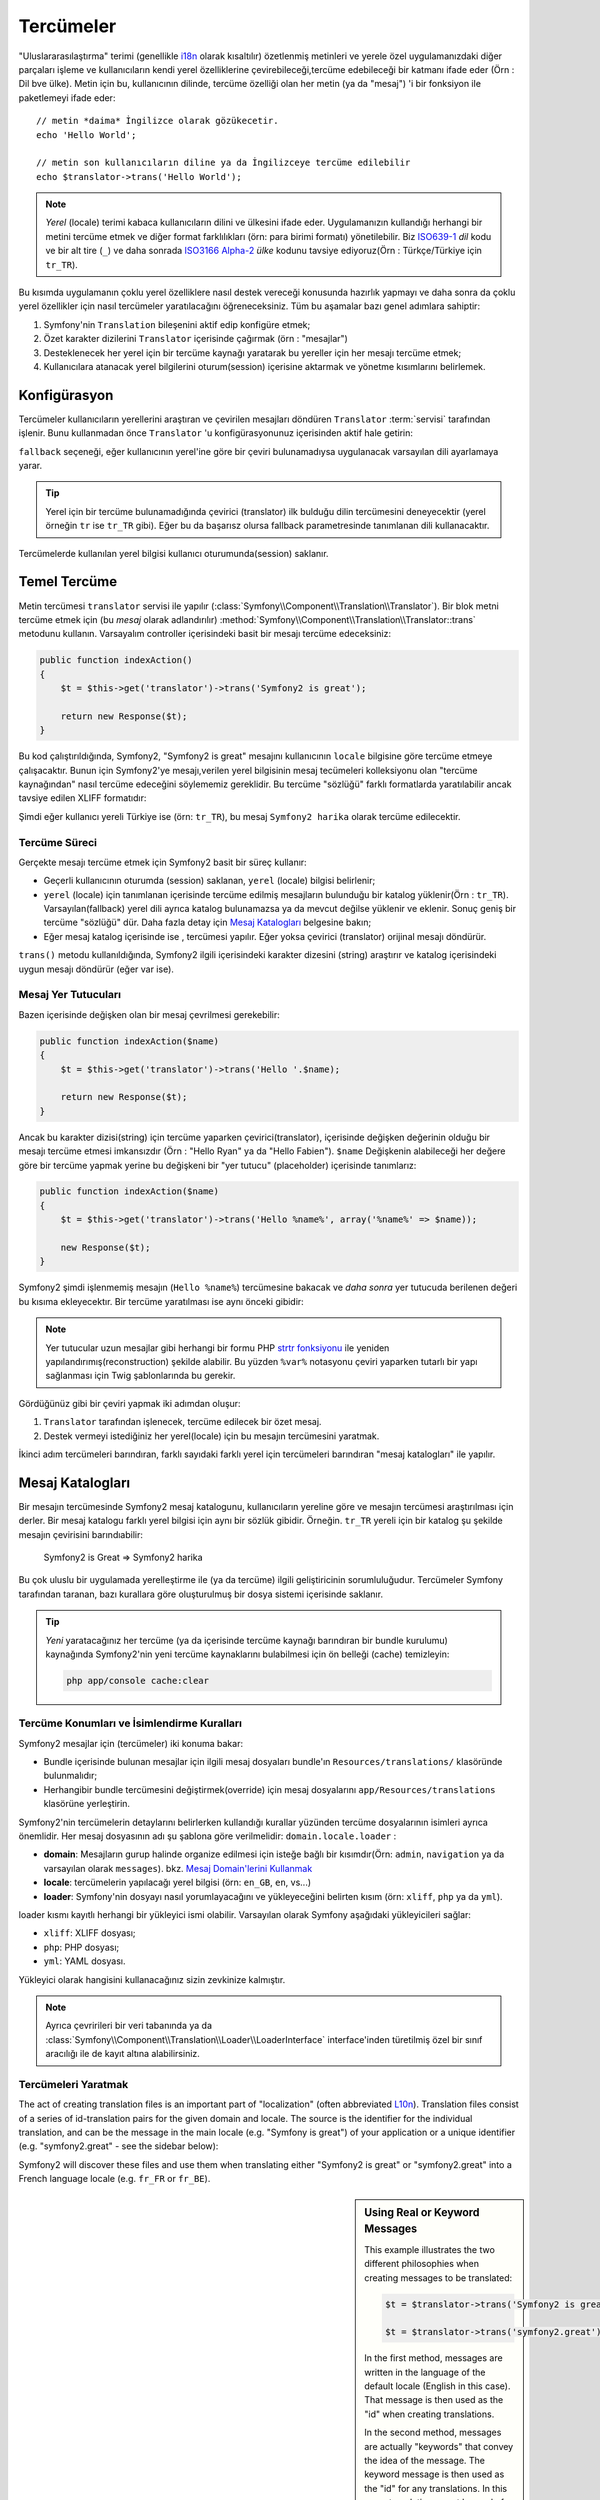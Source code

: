 .. index::
   single: Tercümeler

Tercümeler
=========

"Uluslararasılaştırma" terimi (genellikle `i18n`_ olarak kısaltılır) 
özetlenmiş metinleri ve yerele özel uygulamanızdaki diğer parçaları işleme
ve kullanıcıların kendi yerel özelliklerine çevirebileceği,tercüme edebileceği
bir katmanı ifade eder (Örn : Dil bve ülke). Metin için bu, kullanıcının
dilinde, tercüme özelliği olan her metin (ya da "mesaj") 'i bir fonksiyon
ile paketlemeyi ifade eder::


    // metin *daima* İngilizce olarak gözükecetir.
    echo 'Hello World';

    // metin son kullanıcıların diline ya da İngilizceye tercüme edilebilir
    echo $translator->trans('Hello World');

.. note::

    *Yerel* (locale) terimi kabaca kullanıcıların dilini ve ülkesini ifade eder.
    Uygulamanızın kullandığı herhangi bir metini tercüme etmek ve diğer
    format farklılıkları (örn: para birimi formatı) yönetilebilir. 
    Biz `ISO639-1`_ *dil* kodu ve bir alt tire (``_``) ve daha sonrada 
    `ISO3166 Alpha-2`_ *ülke* kodunu tavsiye ediyoruz(Örn : Türkçe/Türkiye için ``tr_TR``).

Bu kısımda uygulamanın çoklu yerel özelliklere nasıl destek vereceği konusunda 
hazırlık yapmayı ve daha sonra da çoklu yerel özellikler için nasıl tercümeler
yaratılacağını öğreneceksiniz. Tüm bu aşamalar bazı genel adımlara sahiptir:

1. Symfony'nin ``Translation`` bileşenini aktif edip konfigüre etmek;

2. Özet karakter dizilerini ``Translator`` içerisinde çağırmak (örn : "mesajlar")  

3. Desteklenecek her yerel için bir tercüme kaynağı yaratarak bu yereller
   için her mesajı tercüme etmek;

4. Kullanıcılara atanacak yerel bilgilerini oturum(session) içerisine 
   aktarmak ve yönetme kısımlarını belirlemek.

.. index::
   single: Tercümeler; Konfigürasyon

Konfigürasyon
-------------

Tercümeler kullanıcıların yerellerini araştıran ve çevirilen mesajları 
döndüren ``Translator`` :term:`servisi` tarafından işlenir. Bunu kullanmadan
önce ``Translator`` 'u konfigürasyonunuz içerisinden aktif hale getirin:

.. configuration-block::

    .. code-block:: yaml

        # app/config/config.yml
        framework:
            translator: { fallback: en }

    .. code-block:: xml

        <!-- app/config/config.xml -->
        <framework:config>
            <framework:translator fallback="en" />
        </framework:config>

    .. code-block:: php

        // app/config/config.php
        $container->loadFromExtension('framework', array(
            'translator' => array('fallback' => 'en'),
        ));

``fallback`` seçeneği, eğer kullanıcının yerel'ine göre bir çeviri bulunamadıysa
uygulanacak varsayılan dili ayarlamaya yarar.

.. tip::

    Yerel için bir tercüme bulunamadığında çevirici (translator) ilk 
    bulduğu dilin tercümesini deneyecektir (yerel örneğin ``tr`` ise
    ``tr_TR`` gibi). Eğer bu da başarısz olursa fallback parametresinde
    tanımlanan dili kullanacaktır.

Tercümelerde kullanılan yerel bilgisi kullanıcı oturumunda(session) saklanır.

.. index::
   single: Tercümeler; Temel Tercüme

Temel Tercüme
-------------

Metin tercümesi ``translator`` servisi ile yapılır
(:class:`Symfony\\Component\\Translation\\Translator`). Bir blok metni tercüme etmek
için (bu *mesaj* olarak adlandırılır) :method:`Symfony\\Component\\Translation\\Translator::trans`
metodunu kullanın. Varsayalım controller içerisindeki basit bir mesajı
tercüme edeceksiniz:
 
.. code-block:: php

    public function indexAction()
    {
        $t = $this->get('translator')->trans('Symfony2 is great');

        return new Response($t);
    }

Bu kod çalıştırıldığında, Symfony2, "Symfony2 is great" mesajını kullanıcının
``locale`` bilgisine göre tercüme etmeye çalışacaktır. Bunun için Symfony2'ye 
mesajı,verilen yerel bilgisinin mesaj tecümeleri kolleksiyonu olan
"tercüme kaynağından" nasıl tercüme edeceğini söylememiz gereklidir. Bu 
tercüme "sözlüğü" farklı formatlarda yaratılabilir ancak tavsiye edilen XLIFF
formatıdır:

.. configuration-block::

    .. code-block:: xml

        <!-- messages.tr.xliff -->
        <?xml version="1.0"?>
        <xliff version="1.2" xmlns="urn:oasis:names:tc:xliff:document:1.2">
            <file source-language="en" datatype="plaintext" original="file.ext">
                <body>
                    <trans-unit id="1">
                        <source>Symfony2 is great</source>
                        <target>Symfony2 harika</target>
                    </trans-unit>
                </body>
            </file>
        </xliff>

    .. code-block:: php

        // messages.tr.php
        return array(
            'Symfony2 is great' => 'Symfony2 harika',
        );

    .. code-block:: yaml

        # messages.tr.yml
        Symfony2 is great: Symfony2 harika

Şimdi eğer kullanıcı yereli Türkiye ise (örn: ``tr_TR``), bu mesaj ``Symfony2 harika``
olarak tercüme edilecektir.

Tercüme Süreci
~~~~~~~~~~~~~~

Gerçekte mesajı tercüme etmek için Symfony2 basit bir süreç kullanır:

* Geçerli kullanıcının oturumda (session) saklanan, ``yerel`` (locale) bilgisi belirlenir;

* ``yerel`` (locale) için tanımlanan içerisinde tercüme edilmiş mesajların
  bulunduğu bir katalog yüklenir(Örn : ``tr_TR``). Varsayılan(fallback) yerel
  dili ayrıca katalog bulunamazsa ya da mevcut değilse yüklenir ve eklenir.
  Sonuç geniş bir tercüme "sözlüğü" dür. Daha fazla detay için `Mesaj Katalogları`_
  belgesine bakın;
  
* Eğer mesaj katalog içerisinde ise , tercümesi yapılır. Eğer yoksa çevirici
  (translator) orijinal mesajı döndürür.
  
``trans()`` metodu kullanıldığında, Symfony2 ilgili içerisindeki karakter
dizesini (string) araştırır ve katalog içerisindeki uygun mesajı döndürür 
(eğer var ise).

.. index::
   single: Tercümeler; Mesaj Yer tutucuları (placeholders)

Mesaj Yer Tutucuları
~~~~~~~~~~~~~~~~~~~~

Bazen içerisinde değişken olan bir mesaj çevrilmesi gerekebilir:

.. code-block:: php

    public function indexAction($name)
    {
        $t = $this->get('translator')->trans('Hello '.$name);

        return new Response($t);
    }

Ancak bu karakter dizisi(string) için tercüme yaparken çevirici(translator),  
içerisinde değişken değerinin olduğu bir mesajı tercüme etmesi imkansızdır
(Örn : "Hello Ryan" ya da "Hello Fabien"). ``$name`` Değişkenin alabileceği 
her değere göre bir tercüme yapmak yerine bu değişkeni bir "yer tutucu" 
(placeholder) içerisinde tanımlarız:

.. code-block:: php

    public function indexAction($name)
    {
        $t = $this->get('translator')->trans('Hello %name%', array('%name%' => $name));

        new Response($t);
    }

Symfony2 şimdi işlenmemiş mesajın (``Hello %name%``) tercümesine bakacak
ve *daha sonra* yer tutucuda berilenen değeri bu kısıma ekleyecektır. Bir
tercüme yaratılması ise aynı önceki gibidir:

.. configuration-block::

    .. code-block:: xml

        <!-- messages.tr.xliff -->
        <?xml version="1.0"?>
        <xliff version="1.2" xmlns="urn:oasis:names:tc:xliff:document:1.2">
            <file source-language="en" datatype="plaintext" original="file.ext">
                <body>
                    <trans-unit id="1">
                        <source>Hello %name%</source>
                        <target>Merhaba %name%</target>
                    </trans-unit>
                </body>
            </file>
        </xliff>

    .. code-block:: php

        // messages.tr.php
        return array(
            'Hello %name%' => 'Merhaba %name%',
        );

    .. code-block:: yaml

        # messages.tr.yml
        'Hello %name%': Merhaba %name%

.. note::

    Yer tutucular uzun mesajlar gibi herhangi bir formu PHP `strtr fonksiyonu`_
    ile yeniden yapılandırımış(reconstruction) şekilde alabilir. Bu yüzden
    ``%var%`` notasyonu çeviri yaparken tutarlı bir yapı sağlanması için 
    Twig şablonlarında bu gerekir.

Gördüğünüz gibi bir çeviri yapmak iki adımdan oluşur:

1. ``Translator`` tarafından işlenecek, tercüme edilecek bir özet mesaj.

2. Destek vermeyi istediğiniz her yerel(locale) için bu mesajın tercümesini
   yaratmak.
   
İkinci adım tercümeleri barındıran, farklı sayıdaki farklı yerel için tercümeleri
barındıran "mesaj katalogları" ile yapılır.

.. index::
   single: Tercümeler; Mesaj Katalogları

Mesaj Katalogları
-----------------

Bir mesajın tercümesinde Symfony2 mesaj katalogunu, kullanıcıların yereline
göre ve mesajın tercümesi araştırılması için derler. Bir mesaj katalogu
farklı yerel bilgisi için aynı bir sözlük gibidir. Örneğin. ``tr_TR``
yereli için bir katalog şu şekilde mesajın çevirisini barındıabilir:

    Symfony2 is Great => Symfony2 harika

Bu çok uluslu bir uygulamada yerelleştirme ile (ya da tercüme) ilgili 
geliştiricinin sorumluluğudur. Tercümeler Symfony tarafından taranan,
bazı kurallara göre oluşturulmuş bir dosya sistemi içerisinde saklanır.

.. tip::

    *Yeni* yaratacağınız her tercüme (ya da içerisinde tercüme kaynağı
    barındıran bir bundle kurulumu) kaynağında Symfony2'nin yeni
    tercüme kaynaklarını bulabilmesi için ön belleği (cache) temizleyin:
    
    .. code-block:: bash
    
        php app/console cache:clear

.. index::
   single: Tercümeler; Tercüme kaynak konumları

Tercüme Konumları ve İsimlendirme Kuralları
~~~~~~~~~~~~~~~~~~~~~~~~~~~~~~~~~~~~~~~~~~~~

Symfony2 mesajlar için (tercümeler) iki konuma bakar:

* Bundle içerisinde bulunan mesajlar için ilgili mesaj dosyaları
  bundle'ın ``Resources/translations/`` klasöründe bulunmalıdır;

* Herhangibir bundle tercümesini değiştirmek(override) için mesaj
  dosyalarını ``app/Resources/translations`` klasörüne yerleştirin.

Symfony2'nin tercümelerin detaylarını belirlerken kullandığı kurallar yüzünden
tercüme dosyalarının isimleri ayrıca önemlidir. Her mesaj dosyasının adı şu 
şablona göre verilmelidir: ``domain.locale.loader`` :

* **domain**: Mesajların gurup halinde organize edilmesi için isteğe bağlı bir
  kısımdır(Örn: ``admin``,  ``navigation`` ya da varsayılan olarak ``messages``).
  bkz. `Mesaj Domain'lerini Kullanmak`_
  
* **locale**: tercümelerin yapılacağı yerel bilgisi (örn: ``en_GB``, ``en``, vs...)

* **loader**: Symfony'nin dosyayı nasıl yorumlayacağını ve yükleyeceğini 
  belirten kısım (örn: ``xliff``, ``php`` ya da ``yml``).

loader kısmı kayıtlı herhangi bir yükleyici ismi olabilir. Varsayılan olarak
Symfony aşağıdaki yükleyicileri sağlar:

* ``xliff``: XLIFF dosyası;
* ``php``:   PHP dosyası;
* ``yml``:  YAML dosyası.

Yükleyici olarak hangisini kullanacağınız sizin zevkinize kalmıştır.

.. note::

    Ayrıca çevririleri bir veri tabanında ya da :class:`Symfony\\Component\\Translation\\Loader\\LoaderInterface` 
    interface'inden türetilmiş özel bir sınıf aracılığı ile de kayıt altına alabilirsiniz.
    

.. index::
   single: Tercümeler; Tercüme kaynakları yaratmak

Tercümeleri Yaratmak
~~~~~~~~~~~~~~~~~~~~

The act of creating translation files is an important part of "localization"
(often abbreviated `L10n`_). Translation files consist of a series of
id-translation pairs for the given domain and locale. The source is the identifier
for the individual translation, and can be the message in the main locale (e.g.
"Symfony is great") of your application or a unique identifier (e.g.
"symfony2.great" - see the sidebar below):

.. configuration-block::

    .. code-block:: xml

        <!-- src/Acme/DemoBundle/Resources/translations/messages.fr.xliff -->
        <?xml version="1.0"?>
        <xliff version="1.2" xmlns="urn:oasis:names:tc:xliff:document:1.2">
            <file source-language="en" datatype="plaintext" original="file.ext">
                <body>
                    <trans-unit id="1">
                        <source>Symfony2 is great</source>
                        <target>J'aime Symfony2</target>
                    </trans-unit>
                    <trans-unit id="2">
                        <source>symfony2.great</source>
                        <target>J'aime Symfony2</target>
                    </trans-unit>
                </body>
            </file>
        </xliff>

    .. code-block:: php

        // src/Acme/DemoBundle/Resources/translations/messages.fr.php
        return array(
            'Symfony2 is great' => 'J\'aime Symfony2',
            'symfony2.great'    => 'J\'aime Symfony2',
        );

    .. code-block:: yaml

        # src/Acme/DemoBundle/Resources/translations/messages.fr.yml
        Symfony2 is great: J'aime Symfony2
        symfony2.great:    J'aime Symfony2

Symfony2 will discover these files and use them when translating either
"Symfony2 is great" or "symfony2.great" into a French language locale (e.g.
``fr_FR`` or ``fr_BE``).

.. sidebar:: Using Real or Keyword Messages

    This example illustrates the two different philosophies when creating
    messages to be translated:

    .. code-block:: php

        $t = $translator->trans('Symfony2 is great');

        $t = $translator->trans('symfony2.great');

    In the first method, messages are written in the language of the default
    locale (English in this case). That message is then used as the "id"
    when creating translations.

    In the second method, messages are actually "keywords" that convey the
    idea of the message. The keyword message is then used as the "id" for
    any translations. In this case, translations must be made for the default
    locale (i.e. to translate ``symfony2.great`` to ``Symfony2 is great``).

    The second method is handy because the message key won't need to be changed
    in every translation file if we decide that the message should actually
    read "Symfony2 is really great" in the default locale.

    The choice of which method to use is entirely up to you, but the "keyword"
    format is often recommended. 

    Additionally, the ``php`` and ``yaml`` file formats support nested ids to
    avoid repeating yourself if you use keywords instead of real text for your
    ids:

    .. configuration-block::

        .. code-block:: yaml

            symfony2:
                is:
                    great: Symfony2 is great
                    amazing: Symfony2 is amazing
                has:
                    bundles: Symfony2 has bundles
            user:
                login: Login

        .. code-block:: php

            return array(
                'symfony2' => array(
                    'is' => array(
                        'great' => 'Symfony2 is great',
                        'amazing' => 'Symfony2 is amazing',
                    ),
                    'has' => array(
                        'bundles' => 'Symfony2 has bundles',
                    ),
                ),
                'user' => array(
                    'login' => 'Login',
                ),
            );

    The multiple levels are flattened into single id/translation pairs by
    adding a dot (.) between every level, therefore the above examples are
    equivalent to the following:

    .. configuration-block::

        .. code-block:: yaml

            symfony2.is.great: Symfony2 is great
            symfony2.is.amazing: Symfony2 is amazing
            symfony2.has.bundles: Symfony2 has bundles
            user.login: Login

        .. code-block:: php

            return array(
                'symfony2.is.great' => 'Symfony2 is great',
                'symfony2.is.amazing' => 'Symfony2 is amazing',
                'symfony2.has.bundles' => 'Symfony2 has bundles',
                'user.login' => 'Login',
            );

.. index::
   single: Tercümeler; Mesaj domain'leri

Mesaj Domain'lerini Kullanmak
-----------------------------

As we've seen, message files are organized into the different locales that
they translate. The message files can also be organized further into "domains".
When creating message files, the domain is the first portion of the filename.
The default domain is ``messages``. For example, suppose that, for organization,
translations were split into three different domains: ``messages``, ``admin``
and ``navigation``. The French translation would have the following message
files:

* ``messages.fr.xliff``
* ``admin.fr.xliff``
* ``navigation.fr.xliff``

When translating strings that are not in the default domain (``messages``),
you must specify the domain as the third argument of ``trans()``:

.. code-block:: php

    $this->get('translator')->trans('Symfony2 is great', array(), 'admin');

Symfony2 will now look for the message in the ``admin`` domain of the user's
locale.

.. index::
   single: Tercümeler; User's locale

Handling the User's Locale
--------------------------

The locale of the current user is stored in the session and is accessible
via the ``session`` service:

.. code-block:: php

    $locale = $this->get('session')->getLocale();

    $this->get('session')->setLocale('en_US');

.. index::
   single: Tercümeler; Fallback and default locale

Fallback and Default Locale
~~~~~~~~~~~~~~~~~~~~~~~~~~~

If the locale hasn't been set explicitly in the session, the ``fallback_locale``
configuration parameter will be used by the ``Translator``. The parameter
defaults to ``en`` (see `Configuration`_).

Alternatively, you can guarantee that a locale is set on the user's session
by defining a ``default_locale`` for the session service:

.. configuration-block::

    .. code-block:: yaml

        # app/config/config.yml
        framework:
            session: { default_locale: en }

    .. code-block:: xml

        <!-- app/config/config.xml -->
        <framework:config>
            <framework:session default-locale="en" />
        </framework:config>

    .. code-block:: php

        // app/config/config.php
        $container->loadFromExtension('framework', array(
            'session' => array('default_locale' => 'en'),
        ));

.. _book-translation-locale-url:

The Locale and the URL
~~~~~~~~~~~~~~~~~~~~~~

Since the locale of the user is stored in the session, it may be tempting
to use the same URL to display a resource in many different languages based
on the user's locale. For example, ``http://www.example.com/contact`` could
show content in English for one user and French for another user. Unfortunately,
this violates a fundamental rule of the Web: that a particular URL returns
the same resource regardless of the user. To further muddy the problem, which
version of the content would be indexed by search engines?

A better policy is to include the locale in the URL. This is fully-supported
by the routing system using the special ``_locale`` parameter:

.. configuration-block::

    .. code-block:: yaml

        contact:
            pattern:   /{_locale}/contact
            defaults:  { _controller: AcmeDemoBundle:Contact:index, _locale: en }
            requirements:
                _locale: en|fr|de

    .. code-block:: xml

        <route id="contact" pattern="/{_locale}/contact">
            <default key="_controller">AcmeDemoBundle:Contact:index</default>
            <default key="_locale">en</default>
            <requirement key="_locale">en|fr|de</requirement>
        </route>

    .. code-block:: php

        use Symfony\Component\Routing\RouteCollection;
        use Symfony\Component\Routing\Route;

        $collection = new RouteCollection();
        $collection->add('contact', new Route('/{_locale}/contact', array(
            '_controller' => 'AcmeDemoBundle:Contact:index',
            '_locale'     => 'en',
        ), array(
            '_locale'     => 'en|fr|de'
        )));

        return $collection;

When using the special `_locale` parameter in a route, the matched locale
will *automatically be set on the user's session*. In other words, if a user
visits the URI ``/fr/contact``, the locale ``fr`` will automatically be set
as the locale for the user's session.

You can now use the user's locale to create routes to other translated pages
in your application.

.. index::
   single: Tercümeler; Pluralization

Pluralization
-------------

Message pluralization is a tough topic as the rules can be quite complex. For
instance, here is the mathematic representation of the Russian pluralization
rules::

    (($number % 10 == 1) && ($number % 100 != 11)) ? 0 : ((($number % 10 >= 2) && ($number % 10 <= 4) && (($number % 100 < 10) || ($number % 100 >= 20))) ? 1 : 2);

As you can see, in Russian, you can have three different plural forms, each
given an index of 0, 1 or 2. For each form, the plural is different, and
so the translation is also different.

When a translation has different forms due to pluralization, you can provide
all the forms as a string separated by a pipe (``|``)::

    'There is one apple|There are %count% apples'

To translate pluralized messages, use the
:method:`Symfony\\Component\\Translation\\Translator::transChoice` method:

.. code-block:: php

    $t = $this->get('translator')->transChoice(
        'There is one apple|There are %count% apples',
        10,
        array('%count%' => 10)
    );

The second argument (``10`` in this example), is the *number* of objects being
described and is used to determine which translation to use and also to populate
the ``%count%`` placeholder.

Based on the given number, the translator chooses the right plural form.
In English, most words have a singular form when there is exactly one object
and a plural form for all other numbers (0, 2, 3...). So, if ``count`` is
``1``, the translator will use the first string (``There is one apple``)
as the translation. Otherwise it will use ``There are %count% apples``.

Here is the French translation::

    'Il y a %count% pomme|Il y a %count% pommes'

Even if the string looks similar (it is made of two sub-strings separated by a
pipe), the French rules are different: the first form (no plural) is used when
``count`` is ``0`` or ``1``. So, the translator will automatically use the
first string (``Il y a %count% pomme``) when ``count`` is ``0`` or ``1``.

Each locale has its own set of rules, with some having as many as six different
plural forms with complex rules behind which numbers map to which plural form.
The rules are quite simple for English and French, but for Russian, you'd
may want a hint to know which rule matches which string. To help translators,
you can optionally "tag" each string::

    'one: There is one apple|some: There are %count% apples'

    'none_or_one: Il y a %count% pomme|some: Il y a %count% pommes'

The tags are really only hints for translators and don't affect the logic
used to determine which plural form to use. The tags can be any descriptive
string that ends with a colon (``:``). The tags also do not need to be the
same in the original message as in the translated one.

.. tip:

    As tags are optional, the translator doesn't use them (the translator will
    only get a string based on its position in the string).

Explicit Interval Pluralization
~~~~~~~~~~~~~~~~~~~~~~~~~~~~~~~

The easiest way to pluralize a message is to let Symfony2 use internal logic
to choose which string to use based on a given number. Sometimes, you'll
need more control or want a different translation for specific cases (for
``0``, or when the count is negative, for example). For such cases, you can
use explicit math intervals::

    '{0} There are no apples|{1} There is one apple|]1,19] There are %count% apples|[20,Inf] There are many apples'

The intervals follow the `ISO 31-11`_ notation. The above string specifies
four different intervals: exactly ``0``, exactly ``1``, ``2-19``, and ``20``
and higher.

You can also mix explicit math rules and standard rules. In this case, if
the count is not matched by a specific interval, the standard rules take
effect after removing the explicit rules::

    '{0} There are no apples|[20,Inf] There are many apples|There is one apple|a_few: There are %count% apples'

For example, for ``1`` apple, the standard rule ``There is one apple`` will
be used. For ``2-19`` apples, the second standard rule ``There are %count%
apples`` will be selected.

An :class:`Symfony\\Component\\Translation\\Interval` can represent a finite set
of numbers::

    {1,2,3,4}

Or numbers between two other numbers::

    [1, +Inf[
    ]-1,2[

The left delimiter can be ``[`` (inclusive) or ``]`` (exclusive). The right
delimiter can be ``[`` (exclusive) or ``]`` (inclusive). Beside numbers, you
can use ``-Inf`` and ``+Inf`` for the infinite.

.. index::
   single: Tercümeler; In templates

Tercümeler in Templates
-------------------------

Most of the time, translation occurs in templates. Symfony2 provides native
support for both Twig and PHP templates.

Twig Templates
~~~~~~~~~~~~~~

Symfony2 provides specialized Twig tags (``trans`` and ``transchoice``) to
help with message translation of *static blocks of text*:

.. code-block:: jinja

    {% trans %}Hello %name%{% endtrans %}

    {% transchoice count %}
        {0} There are no apples|{1} There is one apple|]1,Inf] There are %count% apples
    {% endtranschoice %}

The ``transchoice`` tag automatically gets the ``%count%`` variable from
the current context and passes it to the translator. This mechanism only
works when you use a placeholder following the ``%var%`` pattern.

.. tip::

    If you need to use the percent character (``%``) in a string, escape it by
    doubling it: ``{% trans %}Percent: %percent%%%{% endtrans %}``

You can also specify the message domain and pass some additional variables:

.. code-block:: jinja

    {% trans with {'%name%': 'Fabien'} from "app" %}Hello %name%{% endtrans %}

    {% trans with {'%name%': 'Fabien'} from "app" into "fr" %}Hello %name%{% endtrans %}

    {% transchoice count with {'%name%': 'Fabien'} from "app" %}
        {0} There is no apples|{1} There is one apple|]1,Inf] There are %count% apples
    {% endtranschoice %}

The ``trans`` and ``transchoice`` filters can be used to translate *variable
texts* and complex expressions:

.. code-block:: jinja

    {{ message|trans }}

    {{ message|transchoice(5) }}

    {{ message|trans({'%name%': 'Fabien'}, "app") }}

    {{ message|transchoice(5, {'%name%': 'Fabien'}, 'app') }}

.. tip::

    Using the translation tags or filters have the same effect, but with
    one subtle difference: automatic output escaping is only applied to
    variables translated using a filter. In other words, if you need to
    be sure that your translated variable is *not* output escaped, you must
    apply the raw filter after the translation filter:

    .. code-block:: jinja

            {# text translated between tags is never escaped #}
            {% trans %}
                <h3>foo</h3>
            {% endtrans %}

            {% set message = '<h3>foo</h3>' %}

            {# a variable translated via a filter is escaped by default #}
            {{ message|trans|raw }}

            {# but static strings are never escaped #}
            {{ '<h3>foo</h3>'|trans }}

PHP Templates
~~~~~~~~~~~~~

The translator service is accessible in PHP templates through the
``translator`` helper:

.. code-block:: html+php

    <?php echo $view['translator']->trans('Symfony2 is great') ?>

    <?php echo $view['translator']->transChoice(
        '{0} There is no apples|{1} There is one apple|]1,Inf[ There are %count% apples',
        10,
        array('%count%' => 10)
    ) ?>

Forcing the Translator Locale
-----------------------------

When translating a message, Symfony2 uses the locale from the user's session
or the ``fallback`` locale if necessary. You can also manually specify the
locale to use for translation:

.. code-block:: php

    $this->get('translator')->trans(
        'Symfony2 is great',
        array(),
        'messages',
        'fr_FR',
    );

    $this->get('translator')->transChoice(
        '{0} There are no apples|{1} There is one apple|]1,Inf[ There are %count% apples',
        10,
        array('%count%' => 10),
        'messages',
        'fr_FR',
    );

Translating Database Content
----------------------------

The translation of database content should be handled by Doctrine through
the `Translatable Extension`_. For more information, see the documentation
for that library.

.. _book-translation-constraint-messages:

Translating Constraint Messages
-------------------------------

The best way to understand constraint translation is to see it in action. To start,
suppose you've created a plain-old-PHP object that you need to use somewhere in
your application:

.. code-block:: php

    // src/Acme/BlogBundle/Entity/Author.php
    namespace Acme\BlogBundle\Entity;

    class Author
    {
        public $name;
    }

Add constraints though any of the supported methods. Set the message option to the
translation source text. For example, to guarantee that the $name property is not
empty, add the following:

.. configuration-block::

    .. code-block:: yaml

        # src/Acme/BlogBundle/Resources/config/validation.yml
        Acme\BlogBundle\Entity\Author:
            properties:
                name:
                    - NotBlank: { message: "author.name.not_blank" }

    .. code-block:: php-annotations

        // src/Acme/BlogBundle/Entity/Author.php
        use Symfony\Component\Validator\Constraints as Assert;

        class Author
        {
            /**
             * @Assert\NotBlank(message = "author.name.not_blank")
             */
            public $name;
        }

    .. code-block:: xml

        <!-- src/Acme/BlogBundle/Resources/config/validation.xml -->
        <?xml version="1.0" encoding="UTF-8" ?>
        <constraint-mapping xmlns="http://symfony.com/schema/dic/constraint-mapping"
            xmlns:xsi="http://www.w3.org/2001/XMLSchema-instance"
            xsi:schemaLocation="http://symfony.com/schema/dic/constraint-mapping http://symfony.com/schema/dic/constraint-mapping/constraint-mapping-1.0.xsd">

            <class name="Acme\BlogBundle\Entity\Author">
                <property name="name">
                    <constraint name="NotBlank">
                        <option name="message">author.name.not_blank</option>
                    </constraint>
                </property>
            </class>
        </constraint-mapping>

    .. code-block:: php

        // src/Acme/BlogBundle/Entity/Author.php

        use Symfony\Component\Validator\Mapping\ClassMetadata;
        use Symfony\Component\Validator\Constraints\NotBlank;

        class Author
        {
            public $name;

            public static function loadValidatorMetadata(ClassMetadata $metadata)
            {
                $metadata->addPropertyConstraint('name', new NotBlank(array(
                    'message' => 'author.name.not_blank'
                )));
            }
        }

Create a translation file under the ``validators`` catalog for the constraint messages, typically in the ``Resources/translations/`` directory of the bundle. See `Message Catalogues`_ for more details.

.. configuration-block::

    .. code-block:: xml

        <!-- validators.fr.xliff -->
        <?xml version="1.0"?>
        <xliff version="1.2" xmlns="urn:oasis:names:tc:xliff:document:1.2">
            <file source-language="en" datatype="plaintext" original="file.ext">
                <body>
                    <trans-unit id="1">
                        <source>author.name.not_blank</source>
                        <target>Please enter an author name.</target>
                    </trans-unit>
                </body>
            </file>
        </xliff>

    .. code-block:: php

        // validators.fr.php
        return array(
            'author.name.not_blank' => 'Please enter an author name.',
        );

    .. code-block:: yaml

        # validators.fr.yml
        author.name.not_blank: Please enter an author name.

Summary
-------

With the Symfony2 Translation component, creating an internationalized application
no longer needs to be a painful process and boils down to just a few basic
steps:

* Abstract messages in your application by wrapping each in either the
  :method:`Symfony\\Component\\Translation\\Translator::trans` or
  :method:`Symfony\\Component\\Translation\\Translator::transChoice` methods;

* Translate each message into multiple locales by creating translation message
  files. Symfony2 discovers and processes each file because its name follows
  a specific convention;

* Manage the user's locale, which is stored in the session.

.. _`i18n`: http://en.wikipedia.org/wiki/Internationalization_and_localization
.. _`L10n`: http://en.wikipedia.org/wiki/Internationalization_and_localization
.. _`strtr fonksiyonu`: http://www.php.net/manual/en/function.strtr.php
.. _`ISO 31-11`: http://en.wikipedia.org/wiki/Interval_%28mathematics%29#The_ISO_notation
.. _`Translatable Extension`: https://github.com/l3pp4rd/DoctrineExtensions
.. _`ISO3166 Alpha-2`: http://en.wikipedia.org/wiki/ISO_3166-1#Current_codes
.. _`ISO639-1`: http://en.wikipedia.org/wiki/List_of_ISO_639-1_codes
